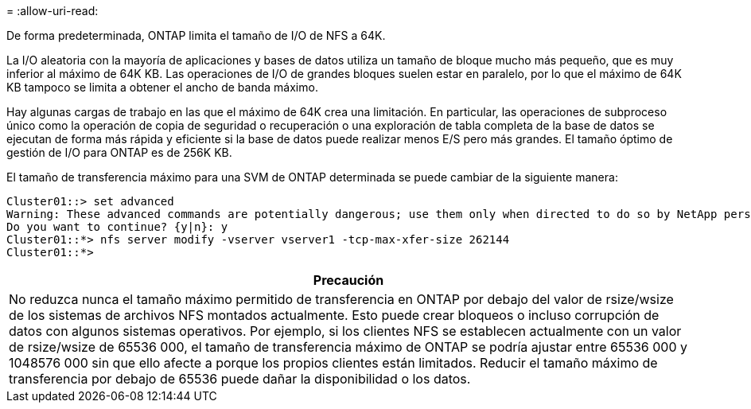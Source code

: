 = 
:allow-uri-read: 


De forma predeterminada, ONTAP limita el tamaño de I/O de NFS a 64K.

La I/O aleatoria con la mayoría de aplicaciones y bases de datos utiliza un tamaño de bloque mucho más pequeño, que es muy inferior al máximo de 64K KB. Las operaciones de I/O de grandes bloques suelen estar en paralelo, por lo que el máximo de 64K KB tampoco se limita a obtener el ancho de banda máximo.

Hay algunas cargas de trabajo en las que el máximo de 64K crea una limitación. En particular, las operaciones de subproceso único como la operación de copia de seguridad o recuperación o una exploración de tabla completa de la base de datos se ejecutan de forma más rápida y eficiente si la base de datos puede realizar menos E/S pero más grandes. El tamaño óptimo de gestión de I/O para ONTAP es de 256K KB.

El tamaño de transferencia máximo para una SVM de ONTAP determinada se puede cambiar de la siguiente manera:

....
Cluster01::> set advanced
Warning: These advanced commands are potentially dangerous; use them only when directed to do so by NetApp personnel.
Do you want to continue? {y|n}: y
Cluster01::*> nfs server modify -vserver vserver1 -tcp-max-xfer-size 262144
Cluster01::*>
....
|===
| Precaución 


| No reduzca nunca el tamaño máximo permitido de transferencia en ONTAP por debajo del valor de rsize/wsize de los sistemas de archivos NFS montados actualmente. Esto puede crear bloqueos o incluso corrupción de datos con algunos sistemas operativos. Por ejemplo, si los clientes NFS se establecen actualmente con un valor de rsize/wsize de 65536 000, el tamaño de transferencia máximo de ONTAP se podría ajustar entre 65536 000 y 1048576 000 sin que ello afecte a porque los propios clientes están limitados. Reducir el tamaño máximo de transferencia por debajo de 65536 puede dañar la disponibilidad o los datos. 
|===